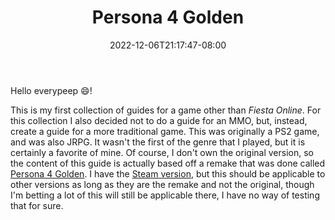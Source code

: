 #+TITLE: Persona 4 Golden
#+DATE: 2022-12-06T21:17:47-08:00
#+DRAFT: false
#+DESCRIPTION: Social Link guides, dugeon guides, and general walkthroughs for Persona 4 Golden.
#+TAGS[]: guide rpg jrpg walkthrough p4g persona
#+TYPE: guide
#+KEYWORDS[]:
#+SLUG:
#+SUMMARY: Guides for social links, and dungeons as well as general walkthroughs for the remake version of Persona 4 (Persona 4: Golden). Some information in these guides may be applicable to the original PS2 version, but this is not guaranteed

Hello everypeep 😄!

This is my first collection of guides for a game other than [[{{% ref "guides/fiesta" %}}][Fiesta Online]]. For this collection I also decided not to do a guide for an MMO, but, instead, create a guide for a more traditional game. This was originally a PS2 game, and was also JRPG. It wasn't the first of the genre that I played, but it is certainly a favorite of mine. Of course, I don't own the original version, so the content of this guide is actually based off a remake that was done called [[https://en.wikipedia.org/wiki/Persona_4#Persona_4_Golden][Persona 4 Golden]]. I have the [[https://store.steampowered.com/app/1113000/Persona_4_Golden/][Steam version]], but this should be applicable to other versions as long as they are the remake and not the original, though I'm betting a lot of this will still be applicable there, I have no way of testing that for sure.
